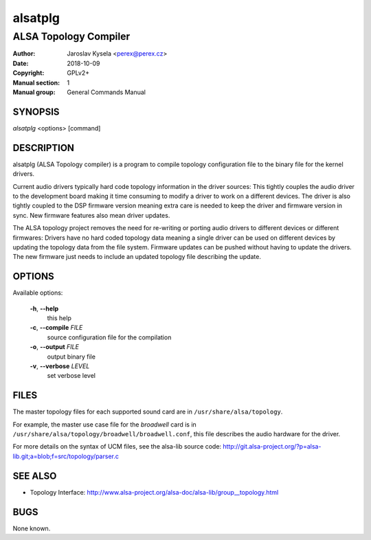 ==========
 alsatplg
==========

----------------------
ALSA Topology Compiler
----------------------

:Author: Jaroslav Kysela <perex@perex.cz>
:Date:   2018-10-09
:Copyright: GPLv2+
:Manual section: 1
:Manual group: General Commands Manual

SYNOPSIS
========

*alsatplg* <options> [command]

DESCRIPTION
===========

alsatplg (ALSA Topology compiler) is a program to compile topology
configuration file to the binary file for the kernel drivers.

Current audio drivers typically hard code topology information
in the driver sources: This tightly couples the audio driver
to the development board making it time consuming to modify
a driver to work on a different devices. The driver is also
tightly coupled to the DSP firmware version meaning extra care
is needed to keep the driver and firmware version in sync.
New firmware features also mean driver updates.

The ALSA topology project removes the need for re-writing or
porting audio drivers to different devices or different firmwares:
Drivers have no hard coded topology data meaning a single driver
can be used on different devices by updating the topology data
from the file system. Firmware updates can be pushed without
having to update the drivers. The new firmware just needs
to include an updated topology file describing the update.

OPTIONS
=======

Available options:

  **-h**, **--help**
    this help

  **-c**, **--compile** `FILE`
    source configuration file for the compilation

  **-o**, **--output** `FILE`
    output binary file

  **-v**, **--verbose** `LEVEL`
    set verbose level


FILES
=====

The master topology files for each supported sound card are in
``/usr/share/alsa/topology``.

For example, the master use case file for the `broadwell` card is in
``/usr/share/alsa/topology/broadwell/broadwell.conf``, this file
describes the audio hardware for the driver.

For more details on the syntax of UCM files, see the alsa-lib source code:
http://git.alsa-project.org/?p=alsa-lib.git;a=blob;f=src/topology/parser.c

SEE ALSO
========

* Topology Interface: http://www.alsa-project.org/alsa-doc/alsa-lib/group__topology.html

BUGS
====

None known.
